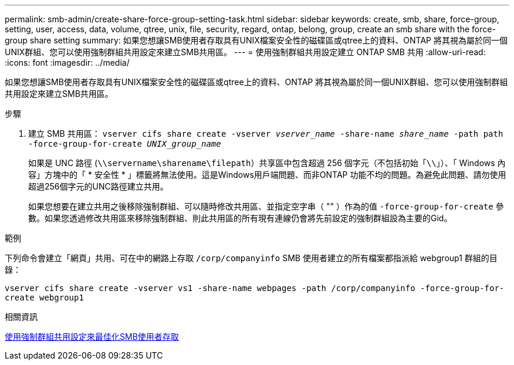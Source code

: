 ---
permalink: smb-admin/create-share-force-group-setting-task.html 
sidebar: sidebar 
keywords: create, smb, share, force-group, setting, user, access, data, volume, qtree, unix, file, security, regard, ontap, belong, group, create an smb share with the force-group share setting 
summary: 如果您想讓SMB使用者存取具有UNIX檔案安全性的磁碟區或qtree上的資料、ONTAP 將其視為屬於同一個UNIX群組、您可以使用強制群組共用設定來建立SMB共用區。 
---
= 使用強制群組共用設定建立 ONTAP SMB 共用
:allow-uri-read: 
:icons: font
:imagesdir: ../media/


[role="lead"]
如果您想讓SMB使用者存取具有UNIX檔案安全性的磁碟區或qtree上的資料、ONTAP 將其視為屬於同一個UNIX群組、您可以使用強制群組共用設定來建立SMB共用區。

.步驟
. 建立 SMB 共用區： `vserver cifs share create -vserver _vserver_name_ -share-name _share_name_ -path path -force-group-for-create _UNIX_group_name_`
+
如果是 UNC 路徑 (`\\servername\sharename\filepath`）共享區中包含超過 256 個字元（不包括初始「``\\``」）、「 Windows 內容」方塊中的「 * 安全性 * 」標籤將無法使用。這是Windows用戶端問題、而非ONTAP 功能不均的問題。為避免此問題、請勿使用超過256個字元的UNC路徑建立共用。

+
如果您想要在建立共用之後移除強制群組、可以隨時修改共用區、並指定空字串（ "" ）作為的值 `-force-group-for-create` 參數。如果您透過修改共用區來移除強制群組、則此共用區的所有現有連線仍會將先前設定的強制群組設為主要的Gid。



.範例
下列命令會建立「網頁」共用、可在中的網路上存取 `/corp/companyinfo` SMB 使用者建立的所有檔案都指派給 webgroup1 群組的目錄：

`vserver cifs share create -vserver vs1 -share-name webpages -path /corp/companyinfo -force-group-for-create webgroup1`

.相關資訊
xref:optimize-user-access-force-group-share-concept.adoc[使用強制群組共用設定來最佳化SMB使用者存取]
